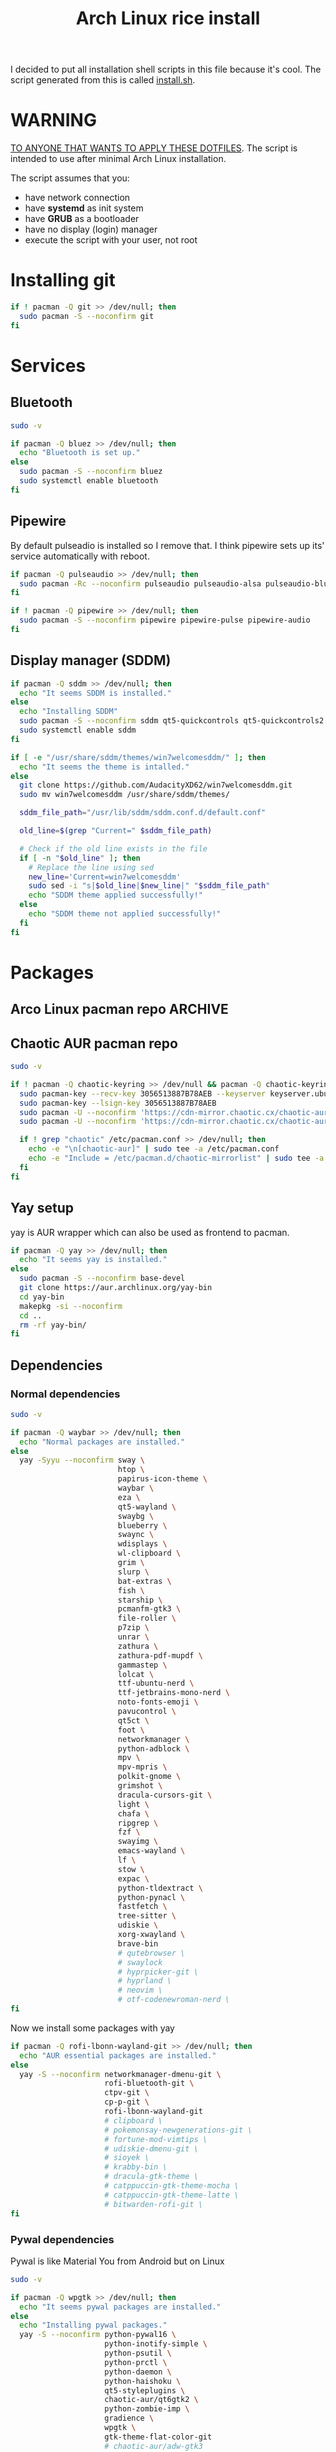 #+TITLE: Arch Linux rice install
#+PROPERTY: header-args :tangle install.sh
#+auto_tangle: t

I decided to put all installation shell scripts in this file because it's cool.
The script generated from this is called [[./install.sh][install.sh]].

* WARNING
_TO ANYONE THAT WANTS TO APPLY THESE DOTFILES_.
The script is intended to use after minimal Arch Linux installation.

The script assumes that you:
- have network connection
- have *systemd* as init system
- have *GRUB* as a bootloader
- have no display (login) manager
- execute the script with your user, not root
* Installing git
#+begin_src sh
if ! pacman -Q git >> /dev/null; then
  sudo pacman -S --noconfirm git
fi
#+end_src
* Services
** Bluetooth
#+begin_src sh :shebang "#!/usr/bin/env bash"
sudo -v

if pacman -Q bluez >> /dev/null; then
  echo "Bluetooth is set up."
else
  sudo pacman -S --noconfirm bluez
  sudo systemctl enable bluetooth
fi
#+end_src
** Pipewire
By default pulseadio is installed so I remove that.
I think pipewire sets up its' service automatically with reboot.
#+begin_src sh
if pacman -Q pulseaudio >> /dev/null; then
  sudo pacman -Rc --noconfirm pulseaudio pulseaudio-alsa pulseaudio-bluetooth
fi

if ! pacman -Q pipewire >> /dev/null; then
  sudo pacman -S --noconfirm pipewire pipewire-pulse pipewire-audio
fi
#+end_src
** Display manager (SDDM)
#+begin_src sh
if pacman -Q sddm >> /dev/null; then
  echo "It seems SDDM is installed."
else
  echo "Installing SDDM"
  sudo pacman -S --noconfirm sddm qt5-quickcontrols qt5-quickcontrols2 qt5-graphicaleffects
  sudo systemctl enable sddm
fi

if [ -e "/usr/share/sddm/themes/win7welcomesddm/" ]; then
  echo "It seems the theme is intalled."
else
  git clone https://github.com/AudacityXD62/win7welcomesddm.git
  sudo mv win7welcomesddm /usr/share/sddm/themes/

  sddm_file_path="/usr/lib/sddm/sddm.conf.d/default.conf"

  old_line=$(grep "Current=" $sddm_file_path)

  # Check if the old line exists in the file
  if [ -n "$old_line" ]; then
    # Replace the line using sed
    new_line='Current=win7welcomesddm'
    sudo sed -i "s|$old_line|$new_line|" "$sddm_file_path"
    echo "SDDM theme applied successfully!"
  else
    echo "SDDM theme not applied successfully!"
  fi
fi
#+end_src
* Packages
** Arco Linux pacman repo :ARCHIVE:
Some packages installed below are from Arco Linux's repo because I don't want to install everything from AUR.
#+begin_src sh
repo_lines="
[arcolinux_repo_3party]
SigLevel = Required TrustAll
Server = https://arcolinux.github.io/arcolinux_repo_3party/\$arch"

# Backup the original pacman.conf file
sudo cp /etc/pacman.conf /etc/pacman.conf.bak

# Add the repository lines to the end of pacman.conf
sudo bash -c "echo '$repo_lines' >> /etc/pacman.conf"

sudo pacman -Syyu
#+end_src
** Chaotic AUR pacman repo
#+begin_src sh
sudo -v

if ! pacman -Q chaotic-keyring >> /dev/null && pacman -Q chaotic-keyring >> /dev/null; then
  sudo pacman-key --recv-key 3056513887B78AEB --keyserver keyserver.ubuntu.com
  sudo pacman-key --lsign-key 3056513887B78AEB
  sudo pacman -U --noconfirm 'https://cdn-mirror.chaotic.cx/chaotic-aur/chaotic-keyring.pkg.tar.zst'
  sudo pacman -U --noconfirm 'https://cdn-mirror.chaotic.cx/chaotic-aur/chaotic-mirrorlist.pkg.tar.zst'

  if ! grep "chaotic" /etc/pacman.conf >> /dev/null; then
    echo -e "\n[chaotic-aur]" | sudo tee -a /etc/pacman.conf
    echo -e "Include = /etc/pacman.d/chaotic-mirrorlist" | sudo tee -a /etc/pacman.conf
  fi
fi
#+end_src
** Yay setup
yay is AUR wrapper which can also be used as frontend to pacman.
#+begin_src sh
if pacman -Q yay >> /dev/null; then
  echo "It seems yay is installed."
else
  sudo pacman -S --noconfirm base-devel
  git clone https://aur.archlinux.org/yay-bin
  cd yay-bin
  makepkg -si --noconfirm
  cd ..
  rm -rf yay-bin/
fi
#+end_src
** Dependencies
*** Normal dependencies
#+BEGIN_SRC sh
sudo -v

if pacman -Q waybar >> /dev/null; then
  echo "Normal packages are installed."
else
  yay -Syyu --noconfirm sway \
                        htop \
                        papirus-icon-theme \
                        waybar \
                        eza \
                        qt5-wayland \
                        swaybg \
                        blueberry \
                        swaync \
                        wdisplays \
                        wl-clipboard \
                        grim \
                        slurp \
                        bat-extras \
                        fish \
                        starship \
                        pcmanfm-gtk3 \
                        file-roller \
                        p7zip \
                        unrar \
                        zathura \
                        zathura-pdf-mupdf \
                        gammastep \
                        lolcat \
                        ttf-ubuntu-nerd \
                        ttf-jetbrains-mono-nerd \
                        noto-fonts-emoji \
                        pavucontrol \
                        qt5ct \
                        foot \
                        networkmanager \
                        python-adblock \
                        mpv \
                        mpv-mpris \
                        polkit-gnome \
                        grimshot \
                        dracula-cursors-git \
                        light \
                        chafa \
                        ripgrep \
                        fzf \
                        swayimg \
                        emacs-wayland \
                        lf \
                        stow \
                        expac \
                        python-tldextract \
                        python-pynacl \
                        fastfetch \
                        tree-sitter \
                        udiskie \
                        xorg-xwayland \
                        brave-bin
                        # qutebrowser \
                        # swaylock
                        # hyprpicker-git \
                        # hyprland \
                        # neovim \
                        # otf-codenewroman-nerd \
fi
#+end_src

Now we install some packages with yay
#+begin_src sh
if pacman -Q rofi-lbonn-wayland-git >> /dev/null; then
  echo "AUR essential packages are installed."
else
  yay -S --noconfirm networkmanager-dmenu-git \
                     rofi-bluetooth-git \
                     ctpv-git \
                     cp-p-git \
                     rofi-lbonn-wayland-git
                     # clipboard \
                     # pokemonsay-newgenerations-git \
                     # fortune-mod-vimtips \
                     # udiskie-dmenu-git \
                     # sioyek \
                     # krabby-bin \
                     # dracula-gtk-theme \
                     # catppuccin-gtk-theme-mocha \
                     # catppuccin-gtk-theme-latte \
                     # bitwarden-rofi-git \
fi
#+end_src
*** Pywal dependencies
Pywal is like Material You from Android but on Linux
#+begin_src sh
sudo -v

if pacman -Q wpgtk >> /dev/null; then
  echo "It seems pywal packages are installed."
else
  echo "Installing pywal packages."
  yay -S --noconfirm python-pywal16 \
                     python-inotify-simple \
                     python-psutil \
                     python-prctl \
                     python-daemon \
                     python-haishoku \
                     qt5-styleplugins \
                     chaotic-aur/qt6gtk2 \
                     python-zombie-imp \
                     gradience \
                     wpgtk \
                     gtk-theme-flat-color-git
                     # chaotic-aur/adw-gtk3

  # using pip like this can break stuff, be careful
  # sudo pip install yapsy --break-system-packages
  # sudo pip install anyascii --break-system-packages
  sudo pip install modern_colorthief --break-system-packages

  wpg-install.sh -g
fi
#+end_src
*** Optional software
You don't need to do this part.
#+begin_src sh
sudo -v

if pacman -Q picard >> /dev/null; then
  echo "Optional packages are installed."
else
  yay -S --noconfirm appimagelauncher \
                     keepassxc \
                     syncthing \
                     gnome-disk-utility \
                     freefilesync \
                     picard \
                     rsgain \
                     nicotine+ \
                     xdg-ninja \
                     otf-ipaexfont \
                     playerctl \
                     ntfs-3g
                     # syncthing-gtk
fi
#+end_src
* Touchpad setup on Xorg
Sway is set up but SDDM uses Xorg, and that doesn't support touchpad tapping.
#+begin_src sh
sudo -v

if [ -e "/etc/X11/xorg.conf.d/90-touchpad.conf" ]; then
  echo "It seems you already have touchpad configuration. No changes have been made."
else
  touchpad_conf='Section "InputClass"
        Identifier "touchpad"
        MatchIsTouchpad "on"
        Driver "libinput"
        Option "Tapping" "on"
        Option "TappingButtonMap" "lrm"
        Option "NaturalScrolling" "off"
        Option "ScrollMethod" "twofinger"
EndSection'

  sudo mkdir -p /etc/X11/xorg.conf.d
  sudo touch /etc/X11/xorg.conf.d/90-touchpad.conf
  echo "$touchpad_conf" | sudo tee /etc/X11/xorg.conf.d/90-touchpad.conf > /dev/null
  echo "The changes have been applied. After reboot touchpad should work."
fi
#+end_src
* Latex working in Emacs
Org mode supports latex displaying but that requires some setup.
#+begin_src sh
sudo -v

if pacman -Q texlive-bin >> /dev/null; then
  echo "Latex is setup."
else
  sudo pacman -S --noconfirm texlive-bin texlive-binextra texlive-latexrecommended texlive-latexextra texlive-plaingeneric
  sudo texconfig rehash
  texhash
fi
#+end_src
* GRUB theme
#+begin_src sh
sudo -v

if [ ! -e "/boot/grub/themes/grub_gtg" ]; then
  git clone https://gitlab.com/imnotpua/grub_gtg

  cd grub_gtg

  echo "YOU NEED TO TYPE FONT SIZE AND THEME DIRECTORY"
  sudo bash ./install.sh

  cd ../
  rm -rf grub_gtg
fi
#+end_src
* Fish setup
#+begin_src sh
chsh -s "$(command -v fish)"
curl https://raw.githubusercontent.com/oh-my-fish/oh-my-fish/master/bin/install -o "omf"
fish omf --noninteractive
fish -c "omf install foreign-env"
rm omf
#+end_src
* Setting defaults
It sets some apps to be defaults for some files
#+begin_src sh
if pacman -Q qutebrowser >> /dev/null; then
  xdg-settings set default-web-browser org.qutebrowser.qutebrowser.desktop
fi
#+end_src

This sets GTK theming and fonts, on bigger screen you might want to increase the size of fonts.
#+begin_src sh
gsettings set org.gnome.desktop.interface gtk-theme "FlatColor"
gsettings set org.gnome.desktop.interface icon-theme "Papirus-Dark"
gsettings set org.gnome.desktop.interface cursor-theme "Dracula-cursors"
gsettings set org.gnome.desktop.interface font-name "Ubuntu Nerd Font 10"
gsettings set org.gnome.desktop.interface document-font-name "Ubuntu Nerd Font 10"
gsettings set org.gnome.desktop.interface monospace-font-name "JetBrainsMono NFM 10"
gsettings set org.gnome.desktop.interface color-scheme "prefer-dark"
#+end_src
* Creating default directories
#+begin_src sh
yay -S --noconfirm xdg-user-dirs
xdg-user-dirs-update

# enabling syncthing service
if pacman -Q syncthing >> /dev/null; then
  systemctl --user enable syncthing
fi
#+end_src

